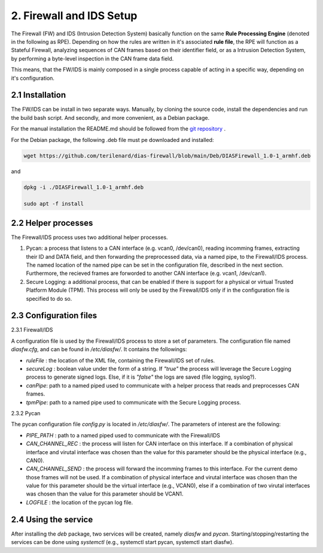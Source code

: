 2. Firewall and IDS Setup
=========================

The Firewall (FW) and IDS (Intrusion Detection System) basically function on the same **Rule Processing Engine** (denoted in the following as RPE). Depending on how the rules are written in it's associated **rule file**, the RPE will function as a Stateful Firewall, analyzing sequences of CAN frames based on their identifier field, or as a Intrusion Detection System, by performing a byte-level inspection in the CAN frame data field.

This means, that the FW/IDS is mainly composed in a single process capable of acting in a specific way, depending on it's configuration.

2.1 Installation
----------------

The FW/IDS can be install in two separate ways. Manually, by cloning the source code, install the dependencies and run the build bash script. And secondly, and more convenient, as a Debian package.

For the manual installation the README.md should be followed from the `git repository <https://github.com/terilenard/dias-firewall>`_ .

For the Debian package, the following .deb file must pe downloaded and installed:

.. code-block:: bash

   wget https://github.com/terilenard/dias-firewall/blob/main/Deb/DIASFirewall_1.0-1_armhf.deb

and 

.. code-block:: bash

   dpkg -i ./DIASFirewall_1.0-1_armhf.deb
   
   sudo apt -f install
   

2.2 Helper processes
--------------------

The Firewall/IDS process uses two additional helper processes. 

1. Pycan: a process that listens to a CAN interface (e.g. vcan0, /dev/can0), reading incomming frames, extracting their ID and DATA field, and then forwarding the preprocessed data, via a named pipe, to the Firewall/IDS process. The named location of the named pipe can be set in the configuration file, described in the next section. Furthermore, the recieved frames are forworded to another CAN interface (e.g. vcan1, /dev/can1).
2. Secure Logging: a additional process, that can be enabled if there is support for a physical or virtual Trusted Platform Module (TPM). This process will only be used by the Firewall/IDS only if in the configuration file is specified to do so. 


2.3 Configuration files
----------------------

2.3.1 Firewall/IDS

A configuration file is used by the Firewall/IDS process to store a set of parameters. The configuration file named *diasfw.cfg*, and can be found in */etc/diasfw/*. It contains the followings:

* *ruleFile* : the location of the XML file, containing the Firewall/IDS set of rules.
* *secureLog* : boolean value under the form of a string. If *"true"* the process will leverage the Secure Logging process to generate signed logs. Else, if it is *"false"* the logs are saved  (file logging, syslog?).
* *canPipe*: path to a named piped used to communicate with a helper process that reads and preprocesses CAN frames. 
* *tpmPipe*: path to a named pipe used to communicate with the Secure Logging process.

2.3.2 Pycan

The pycan configuration file *config.py* is located in */etc/diasfw/*. The parameters of interest are the following:

* *PIPE_PATH* : path to a named piped used to communicate with the Firewall/IDS
* *CAN_CHANNEL_REC* : the process will listen for CAN interface on this interface. If a combination of physical interface and virutal interface was chosen than the value for this parameter should be the physical interface (e.g., CAN0). 
* *CAN_CHANNEL_SEND* : the process will forward the incomming frames to this interface. For the current demo those frames will not be used. If a combination of physical interface and virutal interface was chosen than the value for this parameter should be the virtual interface (e.g., VCAN0), else if a combination of two  virutal interfaces was chosen than the value for this parameter should be VCAN1.
* *LOGFILE* : the location of the pycan log file.

2.4 Using the service
---------------------

After installing the *deb* package, two services will be created, namely *diasfw* and *pycan*. Starting/stopping/restarting the services can be done using *systemctl* (e.g., systemctl start pycan, systemctl start diasfw).


